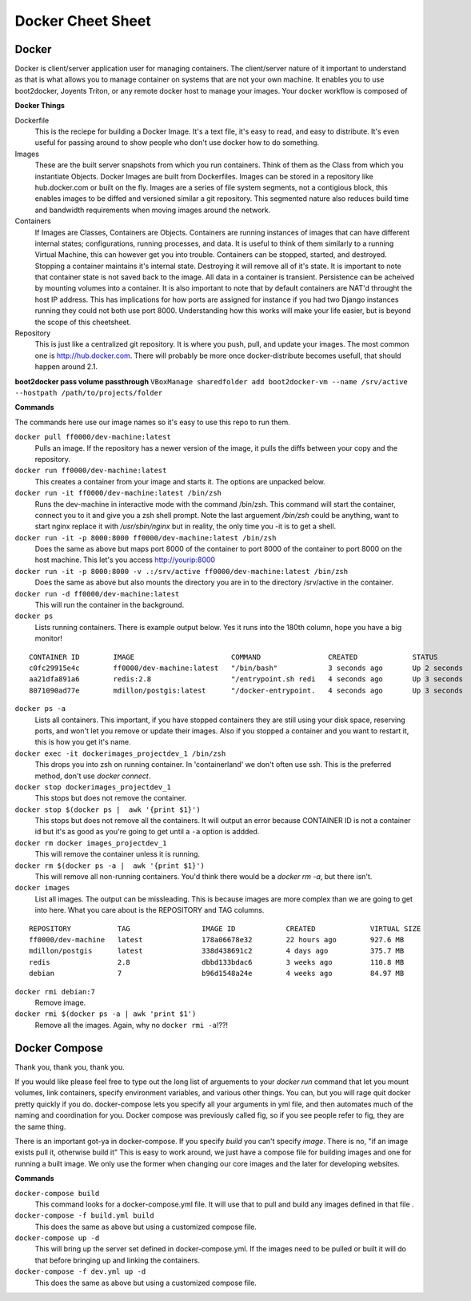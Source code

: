Docker Cheet Sheet
------------------

Docker
======

Docker is client/server application user for managing containers. The client/server nature of it important to understand as that is what allows you to manage container on systems that are not your own machine. It enables you to use boot2docker, Joyents Triton, or any  remote docker host to manage your images. Your docker workflow is composed of

**Docker Things**

Dockerfile
    This is the reciepe for building a Docker Image. It's a text file, it's easy to read, and easy to distribute. It's even useful for passing around to show people who don't use docker how to do something.

Images
    These are the built server snapshots from which you run containers. Think of them as the Class from which you instantiate Objects. Docker Images are built from Dockerfiles. Images can be stored in a repository like hub.docker.com or built on the fly. Images are a series of file system segments, not a contigious block, this enables images to be diffed and versioned similar a git repository. This segmented nature also reduces build time and bandwidth requirements when moving images around the network.

Containers
    If Images are Classes, Containers are Objects. Containers are running instances of images that can have different internal states; configurations, running processes, and data. It is useful to think of them similarly to a running Virtual Machine, this can however get you into trouble. Containers can be stopped, started, and destroyed. Stopping a container maintains it's internal state. Destroying it will remove all of it's state. It is important to note that container state is not saved back to the image. All data in a container is transient. Persistence can be acheived by mounting volumes into a container. It is also important to note that by default containers are NAT'd throught the host IP address. This has implications for how ports are assigned for instance if you had two Django instances running they could not both use port 8000. Understanding how this works will make your life easier, but is beyond the scope of this cheetsheet.

Repository
    This is just like a centralized git repository. It is where you push, pull, and update your images. The most common one is http://hub.docker.com.  There will probably be more once docker-distribute becomes usefull, that should happen around 2.1.

**boot2docker pass volume passthrough**
``VBoxManage sharedfolder add boot2docker-vm --name /srv/active --hostpath /path/to/projects/folder``



**Commands**

The commands here use our image names so it's easy to use this repo to run them.

``docker pull ff0000/dev-machine:latest``
    Pulls an image. If the repository has a newer version of the image, it pulls the diffs between your copy and the repository.

``docker run ff0000/dev-machine:latest``
    This creates a container from your image and starts it. The options are unpacked below.

``docker run -it ff0000/dev-machine:latest /bin/zsh``
    Runs the dev-machine in interactive mode with the command /bin/zsh. This command will start the container, connect you to it and give you a zsh shell prompt. Note the last arguement `/bin/zsh` could be anything, want to start nginx replace it with `/usr/sbin/nginx` but in reality, the only time you -it is to get a shell.

``docker run -it -p 8000:8000 ff0000/dev-machine:latest /bin/zsh``
    Does the same as above but maps port 8000 of the container to port 8000 of the container to port 8000 on the host machine. This let's you access http://yourip:8000

``docker run -it -p 8000:8000 -v .:/srv/active ff0000/dev-machine:latest /bin/zsh``
    Does the same as above but also mounts the directory you are in to the directory /srv/active in the container.

``docker run -d ff0000/dev-machine:latest``
    This will run the container in the background.

``docker ps``
    Lists running containers. There is example output below. Yes it runs into the 180th column, hope you have a big monitor!

::

    CONTAINER ID        IMAGE                       COMMAND                CREATED             STATUS              PORTS                                        NAMES
    c0fc29915e4c        ff0000/dev-machine:latest   "/bin/bash"            3 seconds ago       Up 2 seconds        0.0.0.0:80->80/tcp, 0.0.0.0:8000->8000/tcp   dockerimages_projectdev_1
    aa21dfa891a6        redis:2.8                   "/entrypoint.sh redi   4 seconds ago       Up 3 seconds        6379/tcp                                     dockerimages_projectredis_1
    8071090ad77e        mdillon/postgis:latest      "/docker-entrypoint.   4 seconds ago       Up 3 seconds        0.0.0.0:5432->5432/tcp                       dockerimages_projectdb_1

``docker ps -a``
    Lists all containers. This important, if you have stopped containers they are still using your disk space, reserving ports, and won't let you remove or update their images. Also if you stopped a container and you want to restart it, this is how you get it's name.

``docker exec -it dockerimages_projectdev_1 /bin/zsh``
    This drops you into zsh on running container. In 'containerland' we don't often use ssh. This is the preferred method, don't use `docker connect`.

``docker stop dockerimages_projectdev_1``
    This stops but does not remove the container.

``docker stop $(docker ps |  awk '{print $1}')``
    This stops but does not remove all the containers. It will output an error because CONTAINER ID is not a container id but it's as good as you're going to get until a ``-a`` option is addded.

``docker rm docker images_projectdev_1``
    This will remove the container unless it is running.

``docker rm $(docker ps -a |  awk '{print $1}')``
    This will remove all non-running containers. You'd think there would be a `docker rm -a`, but there isn't.

``docker images``
    List all images.  The output can be missleading. This is because images are more complex than we are going to get into here. What you care about is the REPOSITORY and TAG columns.

::

    REPOSITORY           TAG                 IMAGE ID            CREATED             VIRTUAL SIZE
    ff0000/dev-machine   latest              178a06678e32        22 hours ago        927.6 MB
    mdillon/postgis      latest              338d438691c2        4 days ago          375.7 MB
    redis                2.8                 dbbd133bdac6        3 weeks ago         110.8 MB
    debian               7                   b96d1548a24e        4 weeks ago         84.97 MB

``docker rmi debian:7``
    Remove image.

``docker rmi $(docker ps -a | awk 'print $1')``
    Remove all the images. Again, why no ``docker rmi -a``!??!


Docker Compose
==============

Thank you, thank you, thank you.

If you would like please feel free to type out the long list of arguements to your `docker run` command that let you mount volumes, link containers, specify environment variables, and various other things. You can, but you will rage quit docker pretty quickly if you do. docker-compose lets you specify all your arguments in yml file, and then automates much of the naming and coordination for you.  Docker compose was previously called fig, so if you see people refer to fig, they are the same thing.

There is an important got-ya in docker-compose. If you specify `build` you can't specify `image`. There is no, "if an image exists pull it, otherwise build it" This is easy to work around, we just have a compose file for building images and one for running a built image. We only use the former when changing our core images and the later for developing websites.

**Commands**

``docker-compose build``
    This command looks for a docker-compose.yml file. It will use that to pull and build any images defined in that file .

``docker-compose -f build.yml build``
    This does the same as above but using a customized compose file.

``docker-compose up -d``
    This will bring up the server set defined in docker-compose.yml. If the images need to be pulled or built it will do that before bringing up and linking the containers.

``docker-compose -f dev.yml up -d``
    This does the same as above but using a customized compose file.
